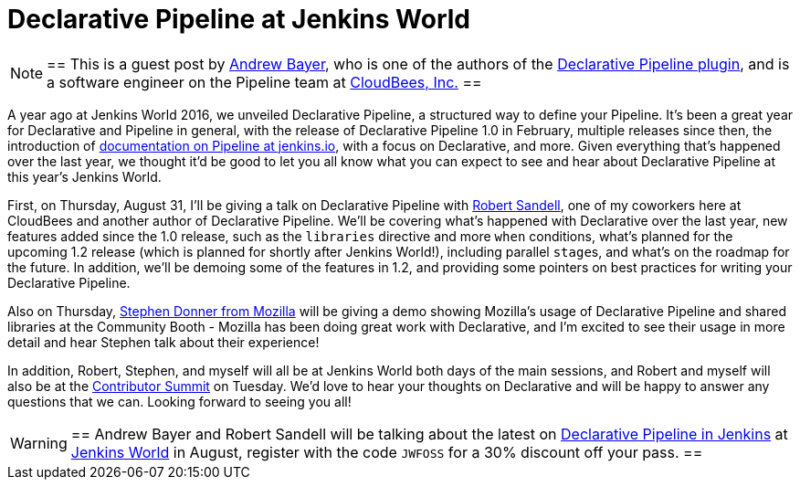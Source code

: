 = Declarative Pipeline at Jenkins World
:page-layout: blog
:page-tags: plugins, pipeline

:page-author: abayer


[NOTE]
==
This is a guest post by link:https://github.com/abayer[Andrew Bayer], who is
one of the authors of the
link:https://plugins.jenkins.io/pipeline-model-definition[Declarative Pipeline plugin],
and is a software engineer on the Pipeline team at
link:https://cloudbees.com[CloudBees, Inc.]
==

A year ago at Jenkins World 2016, we unveiled Declarative Pipeline, a
structured way to define your Pipeline. It's been a great year for Declarative
and Pipeline in general, with the release of Declarative Pipeline 1.0 in
February, multiple releases since then, the introduction of
link:/doc/book/pipeline/[documentation on Pipeline at jenkins.io],
with a focus on Declarative, and more. Given everything that's happened over
the last year, we thought it'd be good to let you all know what you can expect
to see and hear about Declarative Pipeline at this year's Jenkins World.

First, on Thursday, August 31, I'll be giving a talk on Declarative Pipeline
with link:https://github.com/rsandell[Robert Sandell], one of my coworkers
here at CloudBees and another author of Declarative Pipeline. We'll be
covering what's happened with Declarative over the last year, new features
added since the 1.0 release, such as the `libraries` directive and more `when`
conditions, what's planned for the upcoming 1.2 release (which is planned for
shortly after Jenkins World!), including parallel ``stage``s, and what's on the
roadmap for the future. In addition, we'll be demoing some of the features in
1.2, and providing some pointers on best practices for writing your Declarative
Pipeline.

Also on Thursday, link:https://github.com/stephendonner[Stephen Donner from Mozilla]
will be giving a demo showing Mozilla's usage of Declarative Pipeline and
shared libraries at the Community Booth - Mozilla has been doing great work
with Declarative, and I'm excited to see their usage in more detail and hear
Stephen talk about their experience!

In addition, Robert, Stephen, and myself will all be at Jenkins World both days
of the main sessions, and Robert and myself will also be at the
link:https://www.meetup.com/jenkinsmeetup/events/241213280/[Contributor Summit]
on Tuesday. We'd love to hear your thoughts on Declarative and will be happy to
answer any questions that we can. Looking forward to seeing you all!

[WARNING]
==
Andrew Bayer and Robert Sandell will be talking about the latest on
link:https://jenkinsworld20162017.sched.com/event/ALOd/declarative-pipelines-in-jenkins[Declarative Pipeline in Jenkins]
 at link:https://www.cloudbees.com/jenkinsworld/home[Jenkins World] in August,
register with the code `JWFOSS` for a 30% discount off your pass.
==

